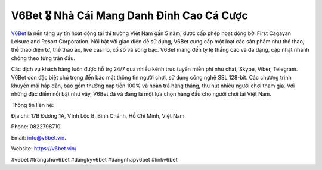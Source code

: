 V6Bet 🎖️ Nhà Cái Mang Danh Đỉnh Cao Cá Cược
===================================

`V6Bet <https://v6bet.vin/>`_ là nền tảng uy tín hoạt động tại thị trường Việt Nam gần 5 năm, được cấp phép hoạt động bởi First Cagayan Leisure and Resort Corporation. Nổi bật với giao diện dễ sử dụng, V6Bet cung cấp một loạt các sản phẩm như thể thao, thể thao điện tử, thể thao ảo, live casino, xổ số và sòng bạc. V6Bet mang đến tỷ lệ thắng cao và đa dạng, cập nhật nhanh chóng theo từng trận đấu. 

Các dịch vụ khách hàng luôn được hỗ trợ 24/7 qua nhiều kênh trực tuyến miễn phí như chat, Skype, Viber, Telegram. V6Bet còn đặc biệt chú trọng đến bảo mật thông tin người chơi, sử dụng công nghệ SSL 128-bit. Các chương trình khuyến mãi hấp dẫn, bao gồm thưởng nạp tiền 100% và hoàn trả hàng tháng, thu hút nhiều người chơi tham gia. Với những đặc điểm nổi bật như vậy, V6Bet đã và đang là một lựa chọn hàng đầu cho người chơi tại Việt Nam.

Thông tin liên hệ: 

Địa chỉ: 17B Đường 1A, Vĩnh Lộc B, Bình Chánh, Hồ Chí Minh, Việt Nam. 

Phone: 0822798710. 

Email: info@v6bet.vin. 

Website: https://v6bet.vin/ 

#v6bet #trangchuv6bet #dangkyv6bet #dangnhapv6bet #linkv6bet
